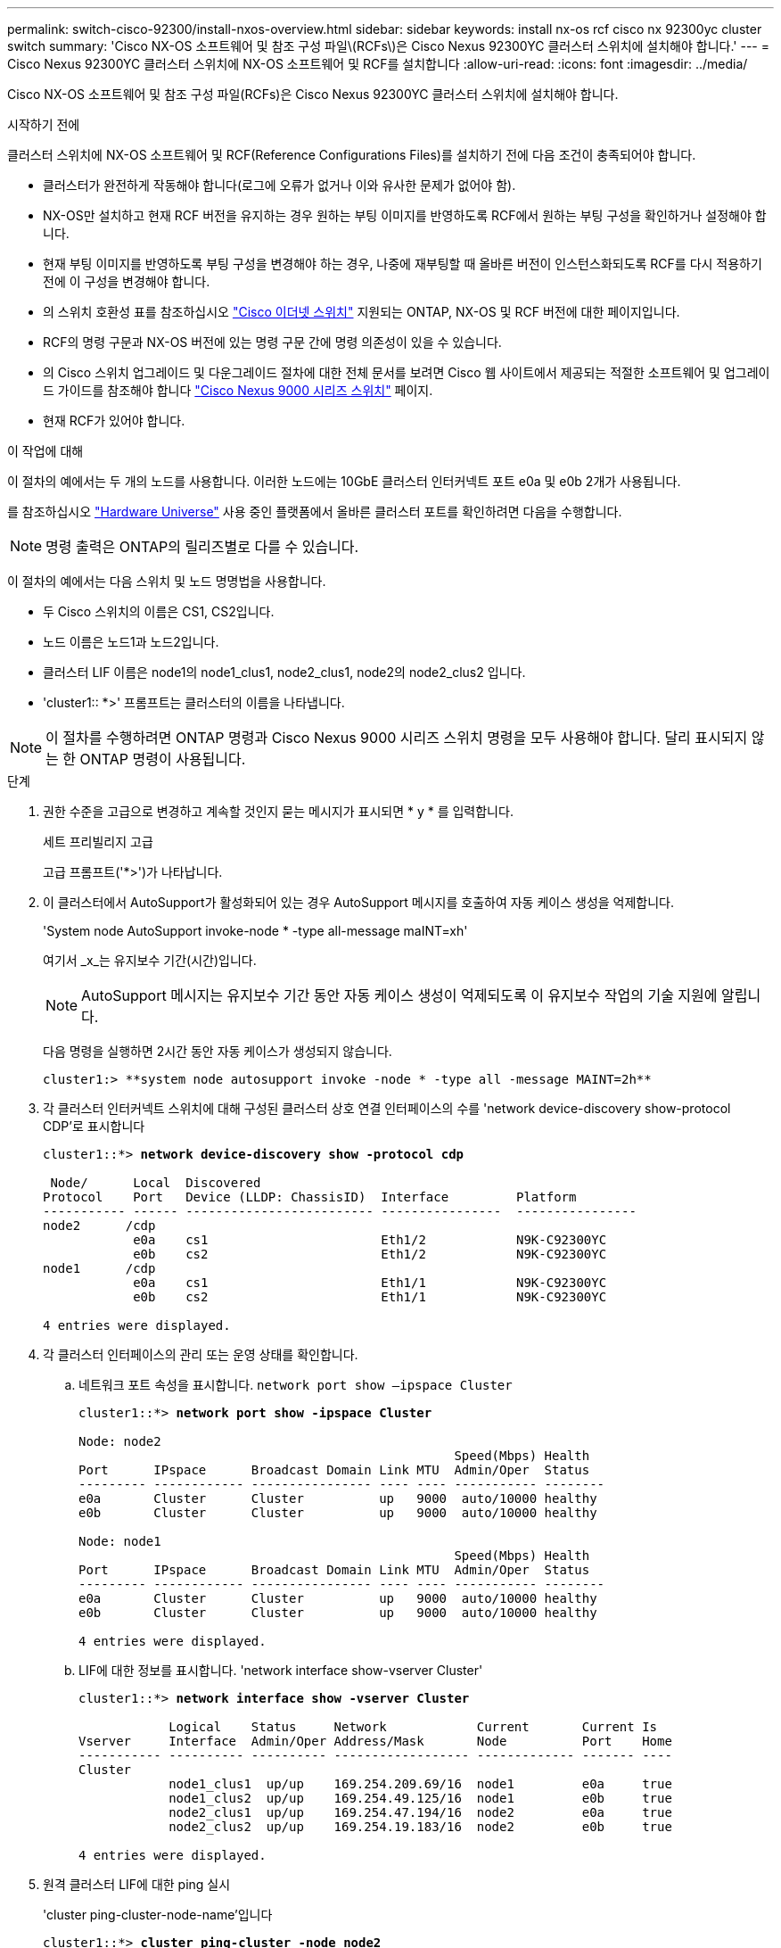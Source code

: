 ---
permalink: switch-cisco-92300/install-nxos-overview.html 
sidebar: sidebar 
keywords: install nx-os rcf cisco nx 92300yc cluster switch 
summary: 'Cisco NX-OS 소프트웨어 및 참조 구성 파일\(RCFs\)은 Cisco Nexus 92300YC 클러스터 스위치에 설치해야 합니다.' 
---
= Cisco Nexus 92300YC 클러스터 스위치에 NX-OS 소프트웨어 및 RCF를 설치합니다
:allow-uri-read: 
:icons: font
:imagesdir: ../media/


[role="lead"]
Cisco NX-OS 소프트웨어 및 참조 구성 파일(RCFs)은 Cisco Nexus 92300YC 클러스터 스위치에 설치해야 합니다.

.시작하기 전에
클러스터 스위치에 NX-OS 소프트웨어 및 RCF(Reference Configurations Files)를 설치하기 전에 다음 조건이 충족되어야 합니다.

* 클러스터가 완전하게 작동해야 합니다(로그에 오류가 없거나 이와 유사한 문제가 없어야 함).
* NX-OS만 설치하고 현재 RCF 버전을 유지하는 경우 원하는 부팅 이미지를 반영하도록 RCF에서 원하는 부팅 구성을 확인하거나 설정해야 합니다.
* 현재 부팅 이미지를 반영하도록 부팅 구성을 변경해야 하는 경우, 나중에 재부팅할 때 올바른 버전이 인스턴스화되도록 RCF를 다시 적용하기 전에 이 구성을 변경해야 합니다.
* 의 스위치 호환성 표를 참조하십시오 https://mysupport.netapp.com/site/info/cisco-ethernet-switch["Cisco 이더넷 스위치"^] 지원되는 ONTAP, NX-OS 및 RCF 버전에 대한 페이지입니다.
* RCF의 명령 구문과 NX-OS 버전에 있는 명령 구문 간에 명령 의존성이 있을 수 있습니다.
* 의 Cisco 스위치 업그레이드 및 다운그레이드 절차에 대한 전체 문서를 보려면 Cisco 웹 사이트에서 제공되는 적절한 소프트웨어 및 업그레이드 가이드를 참조해야 합니다 https://www.cisco.com/c/en/us/support/switches/nexus-9000-series-switches/series.html#InstallandUpgrade["Cisco Nexus 9000 시리즈 스위치"^] 페이지.
* 현재 RCF가 있어야 합니다.


.이 작업에 대해
이 절차의 예에서는 두 개의 노드를 사용합니다. 이러한 노드에는 10GbE 클러스터 인터커넥트 포트 e0a 및 e0b 2개가 사용됩니다.

를 참조하십시오 https://hwu.netapp.com/SWITCH/INDEX["Hardware Universe"^] 사용 중인 플랫폼에서 올바른 클러스터 포트를 확인하려면 다음을 수행합니다.


NOTE: 명령 출력은 ONTAP의 릴리즈별로 다를 수 있습니다.

이 절차의 예에서는 다음 스위치 및 노드 명명법을 사용합니다.

* 두 Cisco 스위치의 이름은 CS1, CS2입니다.
* 노드 이름은 노드1과 노드2입니다.
* 클러스터 LIF 이름은 node1의 node1_clus1, node2_clus1, node2의 node2_clus2 입니다.
* 'cluster1:: *>' 프롬프트는 클러스터의 이름을 나타냅니다.



NOTE: 이 절차를 수행하려면 ONTAP 명령과 Cisco Nexus 9000 시리즈 스위치 명령을 모두 사용해야 합니다. 달리 표시되지 않는 한 ONTAP 명령이 사용됩니다.

.단계
. 권한 수준을 고급으로 변경하고 계속할 것인지 묻는 메시지가 표시되면 * y * 를 입력합니다.
+
세트 프리빌리지 고급

+
고급 프롬프트('*>')가 나타납니다.

. 이 클러스터에서 AutoSupport가 활성화되어 있는 경우 AutoSupport 메시지를 호출하여 자동 케이스 생성을 억제합니다.
+
'System node AutoSupport invoke-node * -type all-message maINT=xh'

+
여기서 _x_는 유지보수 기간(시간)입니다.

+

NOTE: AutoSupport 메시지는 유지보수 기간 동안 자동 케이스 생성이 억제되도록 이 유지보수 작업의 기술 지원에 알립니다.

+
다음 명령을 실행하면 2시간 동안 자동 케이스가 생성되지 않습니다.

+
[listing]
----
cluster1:> **system node autosupport invoke -node * -type all -message MAINT=2h**
----
. 각 클러스터 인터커넥트 스위치에 대해 구성된 클러스터 상호 연결 인터페이스의 수를 'network device-discovery show-protocol CDP'로 표시합니다
+
[listing, subs="+quotes"]
----
cluster1::*> *network device-discovery show -protocol cdp*

 Node/      Local  Discovered
Protocol    Port   Device (LLDP: ChassisID)  Interface         Platform
----------- ------ ------------------------- ----------------  ----------------
node2      /cdp
            e0a    cs1                       Eth1/2            N9K-C92300YC
            e0b    cs2                       Eth1/2            N9K-C92300YC
node1      /cdp
            e0a    cs1                       Eth1/1            N9K-C92300YC
            e0b    cs2                       Eth1/1            N9K-C92300YC

4 entries were displayed.
----
. 각 클러스터 인터페이스의 관리 또는 운영 상태를 확인합니다.
+
.. 네트워크 포트 속성을 표시합니다.  `network port show –ipspace Cluster`
+
[listing, subs="+quotes"]
----
cluster1::*> *network port show -ipspace Cluster*

Node: node2
                                                  Speed(Mbps) Health
Port      IPspace      Broadcast Domain Link MTU  Admin/Oper  Status
--------- ------------ ---------------- ---- ---- ----------- --------
e0a       Cluster      Cluster          up   9000  auto/10000 healthy
e0b       Cluster      Cluster          up   9000  auto/10000 healthy

Node: node1
                                                  Speed(Mbps) Health
Port      IPspace      Broadcast Domain Link MTU  Admin/Oper  Status
--------- ------------ ---------------- ---- ---- ----------- --------
e0a       Cluster      Cluster          up   9000  auto/10000 healthy
e0b       Cluster      Cluster          up   9000  auto/10000 healthy

4 entries were displayed.
----
.. LIF에 대한 정보를 표시합니다. 'network interface show-vserver Cluster'
+
[listing, subs="+quotes"]
----
cluster1::*> *network interface show -vserver Cluster*

            Logical    Status     Network            Current       Current Is
Vserver     Interface  Admin/Oper Address/Mask       Node          Port    Home
----------- ---------- ---------- ------------------ ------------- ------- ----
Cluster
            node1_clus1  up/up    169.254.209.69/16  node1         e0a     true
            node1_clus2  up/up    169.254.49.125/16  node1         e0b     true
            node2_clus1  up/up    169.254.47.194/16  node2         e0a     true
            node2_clus2  up/up    169.254.19.183/16  node2         e0b     true

4 entries were displayed.
----


. 원격 클러스터 LIF에 대한 ping 실시
+
'cluster ping-cluster-node-name'입니다

+
[listing, subs="+quotes"]
----
cluster1::*> *cluster ping-cluster -node node2*
Host is node2
Getting addresses from network interface table...
Cluster node1_clus1 169.254.209.69 node1     e0a
Cluster node1_clus2 169.254.49.125 node1     e0b
Cluster node2_clus1 169.254.47.194 node2     e0a
Cluster node2_clus2 169.254.19.183 node2     e0b
Local = 169.254.47.194 169.254.19.183
Remote = 169.254.209.69 169.254.49.125
Cluster Vserver Id = 4294967293
Ping status:

Basic connectivity succeeds on 4 path(s)
Basic connectivity fails on 0 path(s)

Detected 9000 byte MTU on 4 path(s):
    Local 169.254.19.183 to Remote 169.254.209.69
    Local 169.254.19.183 to Remote 169.254.49.125
    Local 169.254.47.194 to Remote 169.254.209.69
    Local 169.254.47.194 to Remote 169.254.49.125
Larger than PMTU communication succeeds on 4 path(s)
RPC status:
2 paths up, 0 paths down (tcp check)
2 paths up, 0 paths down (udp check)
----
. 모든 클러스터 LIF에서 자동 되돌리기 명령이 설정되었는지 확인합니다.
+
'network interface show-vserver Cluster-fields auto-revert'

+
[listing, subs="+quotes"]
----
cluster1::*> *network interface show -vserver Cluster -fields auto-revert*

          Logical
Vserver   Interface     Auto-revert
--------- ------------- ------------
Cluster
          node1_clus1   true
          node1_clus2   true
          node2_clus1   true
          node2_clus2   true

4 entries were displayed.
----

